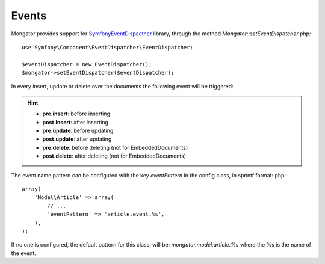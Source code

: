 Events
=======

Mongator provides support for `Symfony\EventDispacther`_ library, through the method `Mongator::setEventDispatcher`
php::
	use Symfony\Component\EventDispatcher\EventDispatcher;
	
	$eventDispatcher = new EventDispatcher();
	$mongator->setEventDispatcher($eventDispatcher);

In every insert, update or delete over the documents the following event will be triggered:

.. hint::
  * **pre.insert**: before inserting
  * **post.insert**: after inserting
  * **pre.update**: before updating
  * **post.update**: after updating
  * **pre.delete**: before deleting (not for EmbeddedDocuments)
  * **post.delete**: after deleting (not for EmbeddedDocuments)


The event name pattern can be configured with the key `eventPattern` in the config class, in sprintf format: 
php::
	array(
	    'Model\Article' => array(
	        // ...
	        'eventPattern' => 'article.event.%s',
	    ),
	);

If no one is configured, the default pattern for this class, will be: `mongator.model.article.%s` where the %s is the name of the event.

.. _Symfony\EventDispacther:  http://symfony.com/doc/current/components/event_dispatcher/introduction.html

